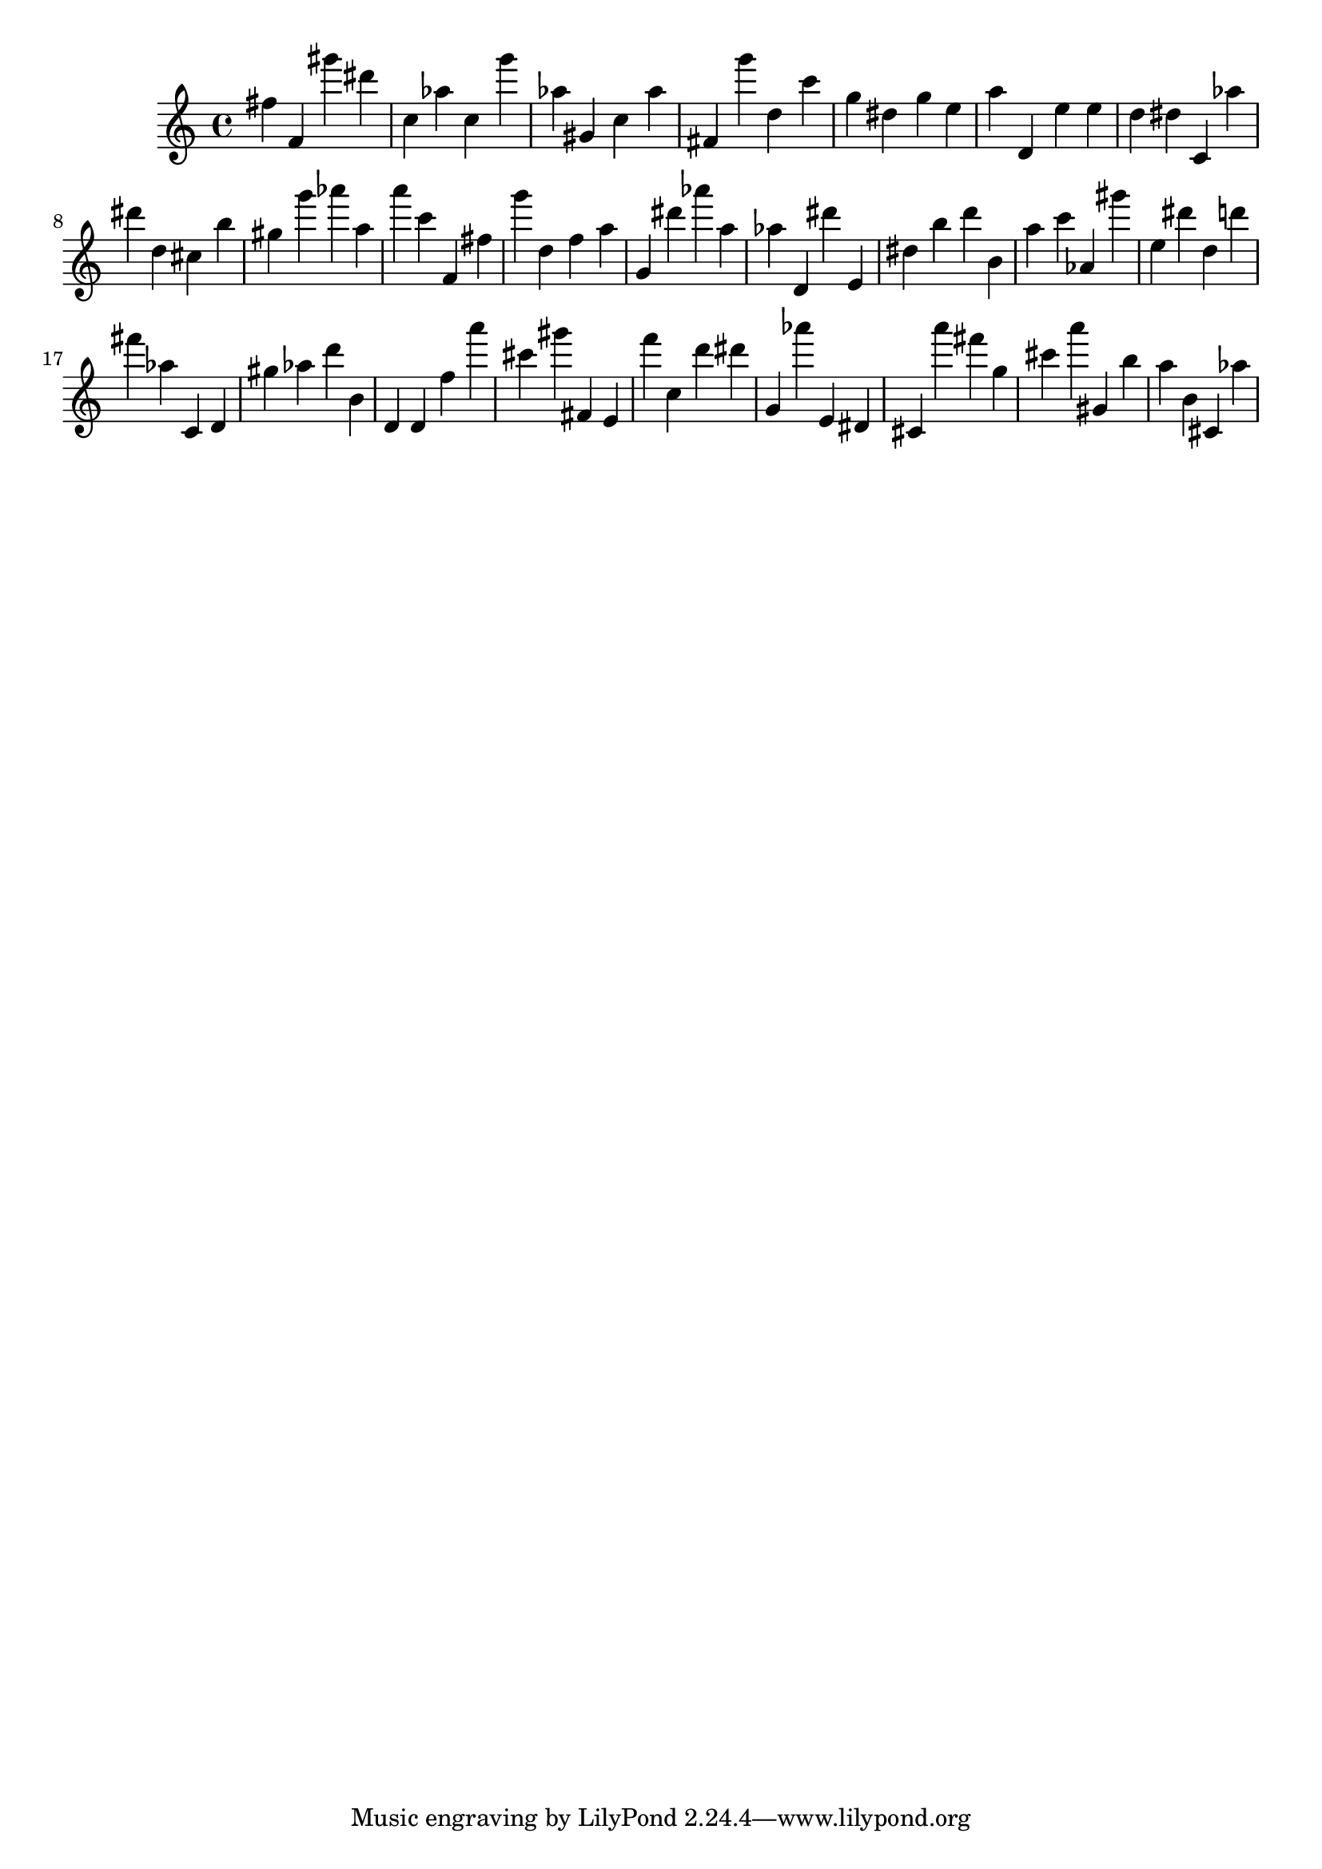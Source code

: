 \version "2.18.2"

\score {

{

\clef treble
fis'' f' gis''' dis''' c'' as'' c'' g''' as'' gis' c'' as'' fis' g''' d'' c''' g'' dis'' g'' e'' a'' d' e'' e'' d'' dis'' c' as'' dis''' d'' cis'' b'' gis'' g''' as''' a'' a''' c''' f' fis'' g''' d'' f'' a'' g' dis''' as''' a'' as'' d' dis''' e' dis'' b'' d''' b' a'' c''' as' gis''' e'' dis''' d'' d''' fis''' as'' c' d' gis'' as'' d''' b' d' d' f'' a''' cis''' gis''' fis' e' f''' c'' d''' dis''' g' as''' e' dis' cis' a''' fis''' g'' cis''' a''' gis' b'' a'' b' cis' as'' 
}

 \midi { }
 \layout { }
}